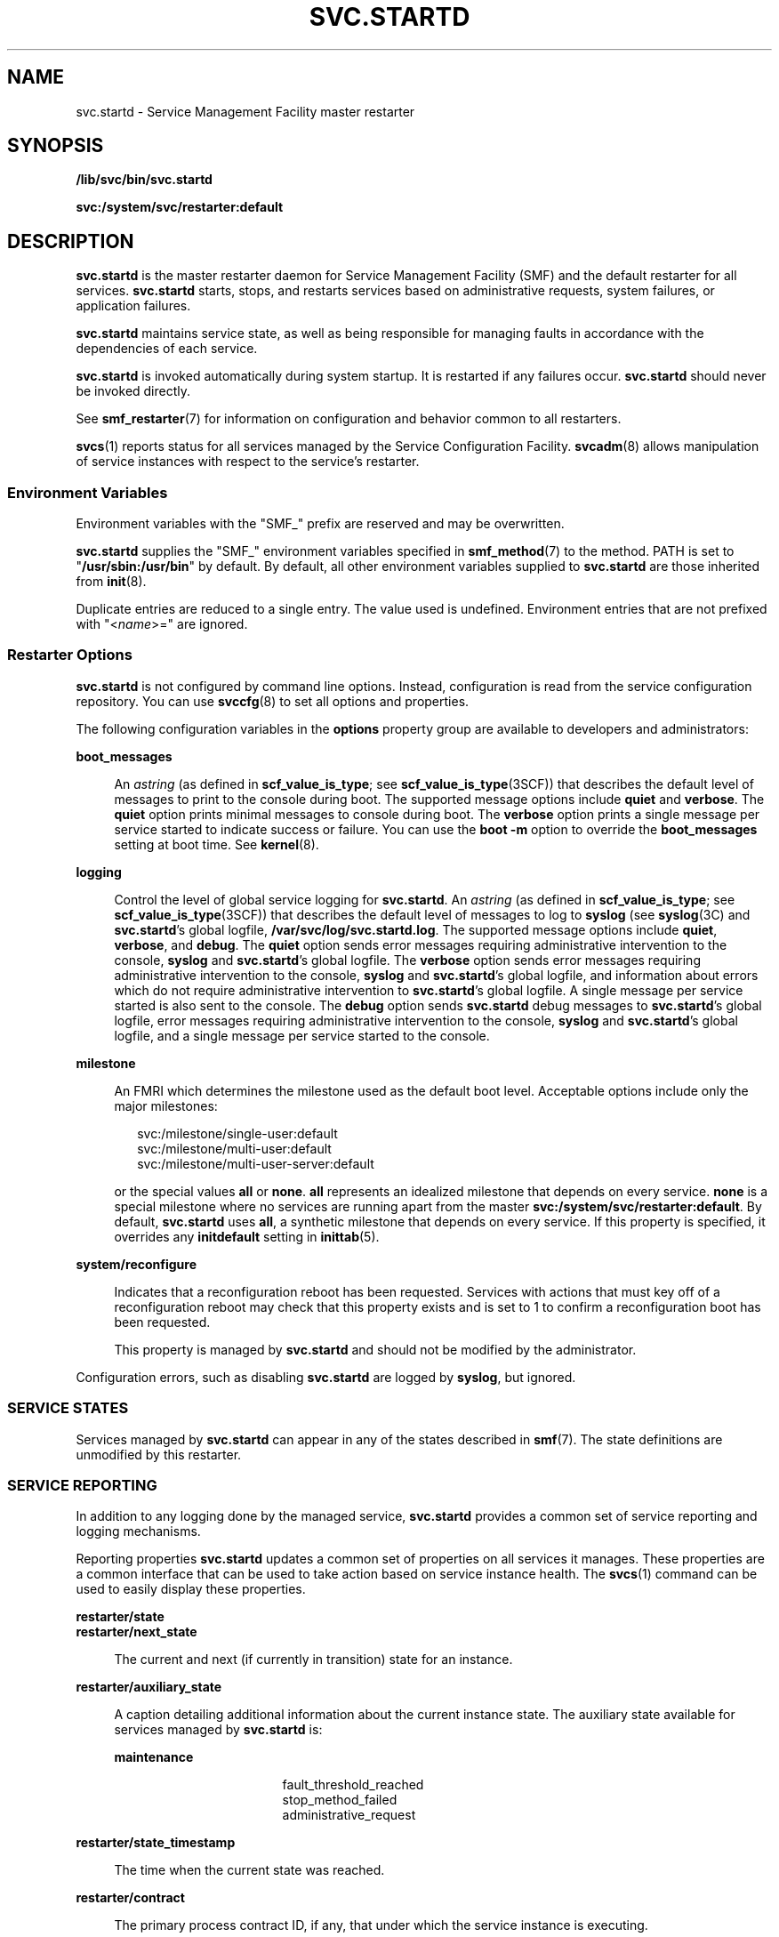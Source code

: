 '\" te
.\" Copyright (c) 2008, Sun Microsystems, Inc. All Rights Reserved.
.\" Copyright 2019 Joyent, Inc.
.\" The contents of this file are subject to the terms of the Common Development and Distribution License (the "License").  You may not use this file except in compliance with the License.
.\" You can obtain a copy of the license at usr/src/OPENSOLARIS.LICENSE or http://www.opensolaris.org/os/licensing.  See the License for the specific language governing permissions and limitations under the License.
.\" When distributing Covered Code, include this CDDL HEADER in each file and include the License file at usr/src/OPENSOLARIS.LICENSE.  If applicable, add the following below this CDDL HEADER, with the fields enclosed by brackets "[]" replaced with your own identifying information: Portions Copyright [yyyy] [name of copyright owner]
.TH SVC.STARTD 8 "Dec 11, 2019"
.SH NAME
svc.startd \- Service Management Facility master restarter
.SH SYNOPSIS
.nf
\fB/lib/svc/bin/svc.startd\fR
.fi

.LP
.nf
\fBsvc:/system/svc/restarter:default\fR
.fi

.SH DESCRIPTION
\fBsvc.startd\fR is the master restarter daemon for Service Management Facility
(SMF) and the default restarter for all services. \fBsvc.startd\fR starts,
stops, and restarts services based on administrative requests, system failures,
or application failures.
.sp
.LP
\fBsvc.startd\fR maintains service state, as well as being responsible for
managing faults in accordance with the dependencies of each service.
.sp
.LP
\fBsvc.startd\fR is invoked automatically during system startup. It is
restarted if any failures occur. \fBsvc.startd\fR should never be invoked
directly.
.sp
.LP
See \fBsmf_restarter\fR(7) for information on configuration and behavior common
to all restarters.
.sp
.LP
\fBsvcs\fR(1) reports status for all services managed by the Service
Configuration Facility. \fBsvcadm\fR(8) allows manipulation of service
instances with respect to the service's restarter.
.SS "Environment Variables"
Environment variables with the "SMF_" prefix are reserved and may be
overwritten.
.sp
.LP
\fBsvc.startd\fR supplies the "SMF_" environment variables specified in
\fBsmf_method\fR(7) to the method. PATH is set to "\fB/usr/sbin:/usr/bin\fR" by
default. By default, all other environment variables supplied to
\fBsvc.startd\fR are those inherited from \fBinit\fR(8).
.sp
.LP
Duplicate entries are reduced to a single entry. The value used is undefined.
Environment entries that are not prefixed with "<\fIname\fR>=" are ignored.
.SS "Restarter Options"
\fBsvc.startd\fR is not configured by command line options. Instead,
configuration is read from the service configuration repository. You can use
\fBsvccfg\fR(8) to set all options and properties.
.sp
.LP
The following configuration variables in the \fBoptions\fR property group are
available to developers and administrators:
.sp
.ne 2
.na
\fB\fBboot_messages\fR\fR
.ad
.sp .6
.RS 4n
An \fIastring\fR (as defined in \fBscf_value_is_type\fR; see
\fBscf_value_is_type\fR(3SCF)) that describes the default level of messages to
print to the console during boot. The supported message options include
\fBquiet\fR and \fBverbose\fR. The \fBquiet\fR option prints minimal messages
to console during boot. The \fBverbose\fR option prints a single message per
service started to indicate success or failure. You can use the \fBboot\fR
\fB-m\fR option to override the \fBboot_messages\fR setting at boot time. See
\fBkernel\fR(8).
.RE

.sp
.ne 2
.na
\fB\fBlogging\fR\fR
.ad
.sp .6
.RS 4n
Control the level of global service logging for \fBsvc.startd\fR. An
\fIastring\fR (as defined in \fBscf_value_is_type\fR; see
\fBscf_value_is_type\fR(3SCF)) that describes the default level of messages to
log to \fBsyslog\fR (see \fBsyslog\fR(3C) and \fBsvc.startd\fR's global
logfile, \fB/var/svc/log/svc.startd.log\fR. The supported message options
include \fBquiet\fR, \fBverbose\fR, and \fBdebug\fR. The \fBquiet\fR option
sends error messages requiring administrative intervention to the console,
\fBsyslog\fR and \fBsvc.startd\fR's global logfile. The \fBverbose\fR option
sends error messages requiring administrative intervention to the console,
\fBsyslog\fR and \fBsvc.startd\fR's global logfile, and information about
errors which do not require administrative intervention to \fBsvc.startd\fR's
global logfile. A single message per service started is also sent to the
console. The \fBdebug\fR option sends \fBsvc.startd\fR debug messages to
\fBsvc.startd\fR's global logfile, error messages requiring
administrative intervention to the console, \fBsyslog\fR and \fBsvc.startd\fR's
global logfile, and a single message per service started to the console.
.RE

.sp
.ne 2
.na
\fB\fBmilestone\fR\fR
.ad
.sp .6
.RS 4n
An FMRI which determines the milestone used as the default boot level.
Acceptable options include only the major milestones:
.sp
.in +2
.nf
svc:/milestone/single-user:default
svc:/milestone/multi-user:default
svc:/milestone/multi-user-server:default
.fi
.in -2
.sp

or the special values \fBall\fR or \fBnone\fR. \fBall\fR represents an
idealized milestone that depends on every service. \fBnone\fR is a special
milestone where no services are running apart from the master
\fBsvc:/system/svc/restarter:default\fR. By default, \fBsvc.startd\fR uses
\fBall\fR, a synthetic milestone that depends on every service. If this
property is specified, it overrides any \fBinitdefault\fR setting in
\fBinittab\fR(5).
.RE

.sp
.ne 2
.na
\fB\fBsystem/reconfigure\fR\fR
.ad
.sp .6
.RS 4n
Indicates that a reconfiguration reboot has been requested. Services with
actions that must key off of a reconfiguration reboot may check that this
property exists and is set to 1 to confirm a reconfiguration boot has been
requested.
.sp
This property is managed by \fBsvc.startd\fR and should not be modified by the
administrator.
.RE

.sp
.LP
Configuration errors, such as disabling \fBsvc.startd\fR are logged by
\fBsyslog\fR, but ignored.
.SS "SERVICE STATES"
Services managed by \fBsvc.startd\fR can appear in any of the states described
in \fBsmf\fR(7). The state definitions are unmodified by this restarter.
.SS "SERVICE REPORTING"
In addition to any logging done by the managed service, \fBsvc.startd\fR
provides a common set of service reporting and logging mechanisms.
.sp
.LP
Reporting properties \fBsvc.startd\fR updates a common set of properties on all
services it manages. These properties are a common interface that can be used
to take action based on service instance health. The \fBsvcs\fR(1) command can
be used to easily display these properties.
.sp
.ne 2
.na
\fB\fBrestarter/state\fR\fR
.ad
.br
.na
\fB\fBrestarter/next_state\fR\fR
.ad
.sp .6
.RS 4n
The current and next (if currently in transition) state for an instance.
.RE

.sp
.ne 2
.na
\fB\fBrestarter/auxiliary_state\fR\fR
.ad
.sp .6
.RS 4n
A caption detailing additional information about the current instance state.
The auxiliary state available for services managed by \fBsvc.startd\fR is:
.sp
.ne 2
.na
\fBmaintenance\fR
.ad
.RS 15n
.sp
.in +2
.nf
fault_threshold_reached
stop_method_failed
administrative_request
.fi
.in -2
.sp

.RE

.RE

.sp
.ne 2
.na
\fB\fBrestarter/state_timestamp\fR\fR
.ad
.sp .6
.RS 4n
The time when the current state was reached.
.RE

.sp
.ne 2
.na
\fB\fBrestarter/contract\fR\fR
.ad
.sp .6
.RS 4n
The primary process contract ID, if any, that under which the service instance
is executing.
.RE

.sp
.LP
\fBLogs\fR
.sp
.LP
By default, \fBsvc.startd\fR provides logging of significant restarter actions
for the service as well as method standard output and standard error file
descriptors to \fB/var/svc/log/\fIservice\fR:\fIinstance\fR.log\fR. The level
of logging to system global locations like \fB/var/svc/log/svc.startd.log\fR
and \fBsyslog\fR is controlled by the \fBoptions/logging\fR property.
.SS "SERVICE DEFINITION"
When developing or configuring a service managed by \fBsvc.startd\fR, a common
set of properties are used to affect the interaction between the service
instance and the restarter.
.sp
.LP
\fBMethods\fR
.sp
.LP
The general form of methods for the fork/exec model provided by
\fBsvc.startd\fR are presented in \fBsmf_method\fR(7). The following methods
are supported as required or optional by services managed by \fBsvc.startd\fR.
.sp
.ne 2
.na
\fB\fBrefresh\fR\fR
.ad
.RS 11n
Reload any appropriate configuration parameters from the repository or
\fBconfig\fR file, without interrupting service. This is often implemented
using \fBSIGHUP\fR for system daemons. If the service is unable to recognize
configuration changes without a restart, no refresh method is provided.
.sp
This method is optional.
.RE

.sp
.ne 2
.na
\fB\fBstart\fR\fR
.ad
.RS 11n
Start the service. Return success only after the application is available to
consumers. Fail if a conflicting instance is already running, or if the service
is unable to start.
.sp
This method is required.
.RE

.sp
.ne 2
.na
\fB\fBstop\fR\fR
.ad
.RS 11n
Stop the service. In some cases, the stop method can be invoked when some or
all of the service has already been stopped. Only return an error if the
service is not entirely stopped on method return.
.sp
This method is required.
.RE

.sp
.LP
If the service does not need to take any action in a required method, it must
specify the \fB:true\fR token for that method.
.sp
.LP
\fBsvc.startd\fR honors any method context specified for the service or any
specific method. The method expansion tokens described in \fBsmf_method\fR(7)
are available for use in all methods invoked by \fBsvc.startd\fR.
.sp
.LP
\fBProperties\fR
.sp
.LP
An overview of the general properties is available in \fBsmf\fR(7). The
specific way in which these general properties interacts with \fBsvc.startd\fR
follows:
.sp
.ne 2
.na
\fB\fBgeneral/enabled\fR\fR
.ad
.sp .6
.RS 4n
If enabled is set to true, the restarter attempts to start the service once all
its dependencies are satisfied. If set to false, the service remains in the
disabled state, not running.
.RE

.sp
.ne 2
.na
\fB\fBgeneral/restarter\fR\fR
.ad
.sp .6
.RS 4n
If this FMRI property is empty or set to
\fBsvc:/system/svc/restarter:default\fR, the service is managed by
\fBsvc.startd\fR. Otherwise, the restarter specified is responsible (once it is
available) for managing the service.
.RE

.sp
.ne 2
.na
\fB\fBgeneral/single_instance\fR\fR
.ad
.sp .6
.RS 4n
This was originally supposed to ensure that only one service instance could be
in online or degraded state at once; however, it was never implemented, and is
often incorrectly specified in multi-instance manifests. As such, it should be
considered obsolete and not specified in new manifests.
.RE

.sp
.LP
Additionally, \fBsvc.startd\fR managed services can define the optional
properties listed below in the \fBstartd\fR property group.
.sp
.ne 2
.na
\fB\fBstartd/critical_failure_count\fR
.ad
.br
.na
\fBstartd/critical_failure_period\fR\fR
.ad
.sp .6
.RS 4n
The \fBcritical_failure_count\fR and \fBcritical_failure_period\fR properties
together specify the maximum number of service failures allowed in a given
number of seconds before \fBsvc.startd\fR transitions the service to
maintenance.
If the number of failures exceeds \fBcritical_failure_count\fR in any period of
\fBcritical_failure_period\fR seconds, \fBsvc.startd\fR will transition the
service to maintenance. The \fBcritical_failure_count\fR value is limited
to the range 1-10 and defaults to 10.  The \fBcritical_failure_period\fR
defaults to 600 seconds.
.RE

.sp
.ne 2
.na
\fB\fBstartd/duration\fR\fR
.ad
.sp .6
.RS 4n
The \fBduration\fR property defines the service's model. It can be set to
\fBtransient\fR, \fBchild\fR also known as "\fBwait\fR" model services, or
\fBcontract\fR (the default).
.RE

.sp
.ne 2
.na
\fB\fBstartd/ignore_error\fR\fR
.ad
.sp .6
.RS 4n
The \fBignore_error\fR property, if set, specifies a comma-separated list of
ignored events. Legitimate string values in that list are \fBcore\fR and
\fBsignal\fR. The default is to restart on all errors.
.RE

.sp
.ne 2
.na
\fB\fBstartd/need_session\fR\fR
.ad
.sp .6
.RS 4n
The \fBneed_session\fR property, if set to true, indicates that the instance
should be launched in its own session. The default is not to do so.
.RE

.sp
.ne 2
.na
\fB\fBstartd/utmpx_prefix\fR\fR
.ad
.sp .6
.RS 4n
The \fButmpx_prefix\fR string property defines that the instance requires a
valid \fButmpx\fR entry prior to start method execution. The default is not to
create a \fButmpx\fR entry.
.RE

.SS "SERVICE FAILURE"
\fBsvc.startd\fR assumes that a method has failed if it returns a non-zero exit
code or if fails to complete before the timeout specified expires. If
\fB$SMF_EXIT_ERR_CONFIG\fR or \fB$SMF_EXIT_ERR_FATAL\fR is returned,
\fBsvc.startd\fR immediately places the service in the maintenance state. For
all other failures, \fBsvc.startd\fR places the service in the offline state.
If a service is offline and its dependencies are satisfied, \fBsvc.startd\fR
tries again to start the service (see \fBsmf\fR(7)).
.sp
.LP
If a contract or transient service does not return from its start method before
its defined timeout elapses, \fBsvc.startd\fR sends a \fBSIGKILL\fR to the
method, and returns the service to the offline state.
.sp
.LP
If three failures happen in a row, or if the service is restarting more than
once a second, \fBsvc.startd\fR places the service in the maintenance state.
.sp
.LP
The conditions of service failure are defined by a combination of the service
model (defined by the \fBstartd/duration\fR property) and the value of the
\fBstartd/ignore_error\fR property.
.sp
.LP
A contract model service fails if any of the following conditions occur:
.RS +4
.TP
.ie t \(bu
.el o
all processes in the service exit
.RE
.RS +4
.TP
.ie t \(bu
.el o
any processes in the service produce a core dump
.RE
.RS +4
.TP
.ie t \(bu
.el o
a process outside the service sends a service process a fatal signal (for
example, an administrator terminates a service process with the \fBpkill\fR
command)
.RE
.sp
.LP
The last two conditions may be ignored by the service by specifying core and/or
signal in \fBstartd/ignore_error\fR.
.sp
.LP
Defining a service as transient means that \fBsvc.startd\fR does not track
processes for that service. Thus, the potential faults described for contract
model services are not considered failures for transient services. A transient
service only enters the maintenance state if one of the method failure
conditions occurs.
.sp
.LP
"\fBWait\fR" model services are restarted whenever the child process associated
with the service exits. A child process that exits is not considered an error
for "\fBwait\fR" model services, and repeated failures do not lead to a
transition to maintenance state. However, a wait service which is repeatedly
exiting with an error that exceeds the default rate (5 failures/second) will be
throttled back so that the service only restarts once per second.
.SS "LEGACY SERVICES"
\fBsvc.startd\fR continues to provide support for services invoked during the
startup run level transitions. Each \fB/etc/rc?.d\fR directory is processed
after all managed services which constitute the equivalent run level milestone
have transitioned to the online state. Standard \fBinit\fR scripts placed in
the \fB/etc/rc?.d\fR directories are run in the order of their sequence
numbers.
.sp
.LP
The milestone to run-level mapping is:
.sp
.ne 2
.na
\fB\fBmilestone/single-user\fR\fR
.ad
.sp .6
.RS 4n
Single-user (\fBS\fR)
.RE

.sp
.ne 2
.na
\fB\fBmilestone/multi-user\fR\fR
.ad
.sp .6
.RS 4n
Multi-user (\fB2\fR)
.RE

.sp
.ne 2
.na
\fB\fBmilestone/multi-user-server\fR\fR
.ad
.sp .6
.RS 4n
Multi-user with network services (\fB3\fR)
.RE

.sp
.LP
Additionally, \fBsvc.startd\fR gives these legacy services visibility in SMF by
inserting an instance per script into the repository. These legacy instances
are visible using standard SMF interfaces such as \fBsvcs\fR(1), always appear
in the \fBLEGACY-RUN\fR state, cannot be modified, and can not be specified as
dependencies of other services. The initial start time of the legacy service is
captured as a convenience for the administrator.
.SH FILES
.ne 2
.na
\fB\fB/var/svc/log\fR\fR
.ad
.RS 21n
Directory where \fBsvc.startd\fR stores log files.
.RE

.sp
.ne 2
.na
\fB\fB/etc/svc/volatile\fR\fR
.ad
.RS 21n
Directory where \fBsvc.startd\fR stores log files in early stages of boot,
before \fB/var\fR is mounted read-write.
.RE

.SH EXAMPLE
\fBExample 1 \fRTurning on Verbose Logging
.sp
.LP
To turn on verbose logging, type the following:

.sp
.in +2
.nf
# /usr/sbin/svccfg -s system/svc/restarter:default
svc:/system/svc/restarter:default> addpg options application
svc:/system/svc/restarter:default> setprop options/logging = \e
astring: verbose
svc:/system/svc/restarter:default> exit
.fi
.in -2
.sp

.sp
.LP
This request will take effect on the next restart of \fBsvc.startd\fR.

.SH SEE ALSO
.BR svcprop (1),
.BR svcs (1),
.BR setsid (2),
.BR syslog (3C),
.BR libscf (3LIB),
.BR scf_value_is_type (3SCF),
.BR contract (5),
.BR init.d (5),
.BR inittab (5),
.BR process (5),
.BR attributes (7),
.BR smf (7),
.BR smf_method (7),
.BR init (8),
.BR kernel (8),
.BR svc.configd (8),
.BR svcadm (8),
.BR svccfg (8)
